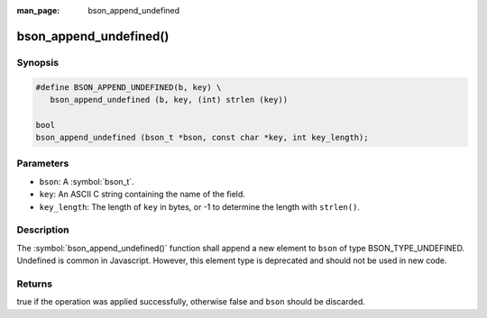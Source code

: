 :man_page: bson_append_undefined

bson_append_undefined()
=======================

Synopsis
--------

.. code-block:: c

  #define BSON_APPEND_UNDEFINED(b, key) \
     bson_append_undefined (b, key, (int) strlen (key))

  bool
  bson_append_undefined (bson_t *bson, const char *key, int key_length);

Parameters
----------

* ``bson``: A :symbol:`bson_t`.
* ``key``: An ASCII C string containing the name of the field.
* ``key_length``: The length of ``key`` in bytes, or -1 to determine the length with ``strlen()``.

Description
-----------

The :symbol:`bson_append_undefined()` function shall append a new element to ``bson`` of type BSON_TYPE_UNDEFINED. Undefined is common in Javascript. However, this element type is deprecated and should not be used in new code.

Returns
-------

true if the operation was applied successfully, otherwise false and ``bson`` should be discarded.

